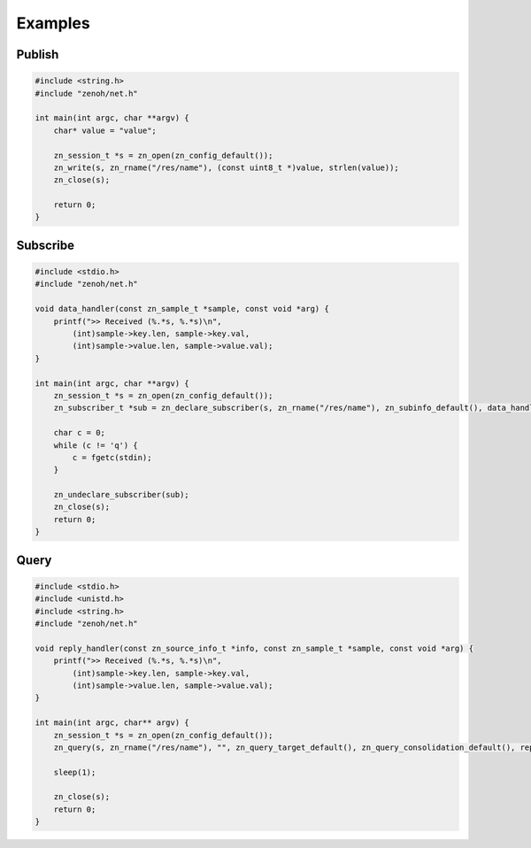 ..
.. Copyright (c) 2017, 2020 ADLINK Technology Inc.
..
.. This program and the accompanying materials are made available under the
.. terms of the Eclipse Public License 2.0 which is available at
.. http://www.eclipse.org/legal/epl-2.0, or the Apache License, Version 2.0
.. which is available at https://www.apache.org/licenses/LICENSE-2.0.
..
.. SPDX-License-Identifier: EPL-2.0 OR Apache-2.0
..
.. Contributors:
..   ADLINK zenoh team, <zenoh@adlink-labs.tech>
..

********
Examples
********

Publish
=======

.. code-block:: c

  #include <string.h>
  #include "zenoh/net.h"

  int main(int argc, char **argv) {
      char* value = "value";

      zn_session_t *s = zn_open(zn_config_default());
      zn_write(s, zn_rname("/res/name"), (const uint8_t *)value, strlen(value));
      zn_close(s);

      return 0;
  }

Subscribe
=========

.. code-block:: c

  #include <stdio.h>
  #include "zenoh/net.h"

  void data_handler(const zn_sample_t *sample, const void *arg) {
      printf(">> Received (%.*s, %.*s)\n",
          (int)sample->key.len, sample->key.val,
          (int)sample->value.len, sample->value.val);
  }

  int main(int argc, char **argv) {
      zn_session_t *s = zn_open(zn_config_default());
      zn_subscriber_t *sub = zn_declare_subscriber(s, zn_rname("/res/name"), zn_subinfo_default(), data_handler, NULL);

      char c = 0;
      while (c != 'q') {
          c = fgetc(stdin);
      }

      zn_undeclare_subscriber(sub);
      zn_close(s);
      return 0;
  }

Query
=====

.. code-block:: c

  #include <stdio.h>
  #include <unistd.h>
  #include <string.h>
  #include "zenoh/net.h"

  void reply_handler(const zn_source_info_t *info, const zn_sample_t *sample, const void *arg) {
      printf(">> Received (%.*s, %.*s)\n",
          (int)sample->key.len, sample->key.val,
          (int)sample->value.len, sample->value.val);
  }

  int main(int argc, char** argv) {
      zn_session_t *s = zn_open(zn_config_default());
      zn_query(s, zn_rname("/res/name"), "", zn_query_target_default(), zn_query_consolidation_default(), reply_handler, NULL);

      sleep(1);

      zn_close(s);
      return 0;
  }